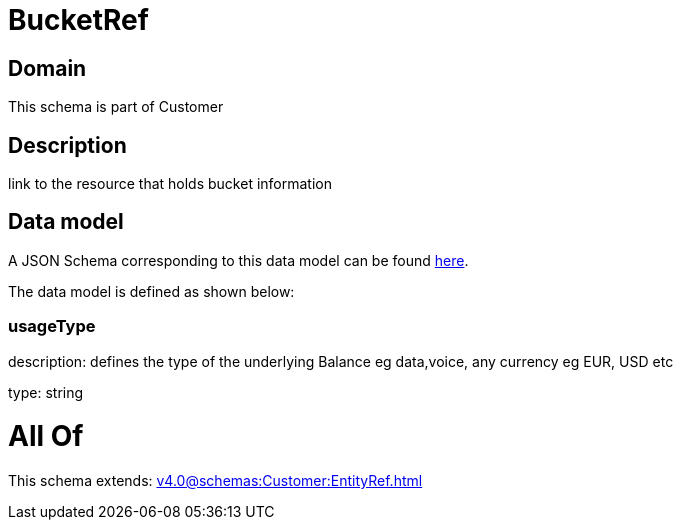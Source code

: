 = BucketRef

[#domain]
== Domain

This schema is part of Customer

[#description]
== Description

link to the resource that holds bucket information


[#data_model]
== Data model

A JSON Schema corresponding to this data model can be found https://tmforum.org[here].

The data model is defined as shown below:


=== usageType
description: defines the type of the underlying Balance eg data,voice, any currency eg EUR, USD etc

type: string


= All Of 
This schema extends: xref:v4.0@schemas:Customer:EntityRef.adoc[]
